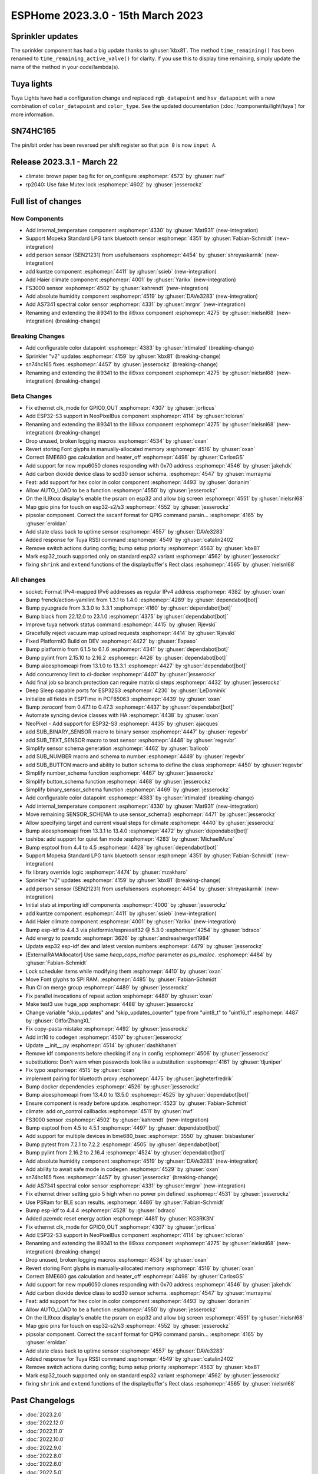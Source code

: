 ESPHome 2023.3.0 - 15th March 2023
==================================

.. seo::
    :description: Changelog for ESPHome 2023.3.0.
    :image: /_static/changelog-2023.3.0.png
    :author: Jesse Hills
    :author_twitter: @jesserockz

.. imgtable::
    :columns: 4

    Internal Temperature, components/sensor/internal_temperature, thermometer.svg
    Mopeka Standard Check LP, components/sensor/mopeka_std_check, mopeka_std_check.jpg
    Person Sensor (SEN21231), components/sensor/sen21231, sen21231.png
    Haier Climate, components/climate/haier, haier.svg
    FS3000, components/sensor/fs3000, fs3000.jpg
    Absolute Humidity, components/sensor/absolute_humidity, water-drop.svg
    AS7341, components/sensor/as7341, as7341.jpg, Spectral Color Sensor


Sprinkler updates
-----------------

The sprinkler component has had a big update thanks to :ghuser:`kbx81`.
The method ``time_remaining()`` has been renamed to ``time_remaining_active_valve()`` for clarity.
If you use this to display time remaining, simply update the name of the method in your code/lambda(s).


Tuya lights
-----------

Tuya Lights have had a configuration change and replaced ``rgb_datapoint`` and ``hsv_datapoint`` with a new
combination of ``color_datapoint`` and ``color_type``. See the updated documentation (:doc:`/components/light/tuya`) for more information.


SN74HC165
---------

The pin/bit order has been reversed per shift register so that ``pin 0`` is now ``input A``.


Release 2023.3.1 - March 22
---------------------------

- climate: brown paper bag fix for on_configure :esphomepr:`4573` by :ghuser:`nwf`
- rp2040: Use fake Mutex lock :esphomepr:`4602` by :ghuser:`jesserockz`


Full list of changes
--------------------

New Components
^^^^^^^^^^^^^^

- Add internal_temperature component :esphomepr:`4330` by :ghuser:`Mat931` (new-integration)
- Support Mopeka Standard LPG tank bluetooth sensor :esphomepr:`4351` by :ghuser:`Fabian-Schmidt` (new-integration)
- add person sensor (SEN21231) from usefulsensors :esphomepr:`4454` by :ghuser:`shreyaskarnik` (new-integration)
- add kuntze component :esphomepr:`4411` by :ghuser:`ssieb` (new-integration)
- Add Haier climate component :esphomepr:`4001` by :ghuser:`Yarikx` (new-integration)
- FS3000 sensor :esphomepr:`4502` by :ghuser:`kahrendt` (new-integration)
- Add absolute humidity component :esphomepr:`4519` by :ghuser:`DAVe3283` (new-integration)
- Add AS7341 spectral color sensor :esphomepr:`4331` by :ghuser:`mrgnr` (new-integration)
- Renaming and extending the ili9341 to the ili9xxx component :esphomepr:`4275` by :ghuser:`nielsnl68` (new-integration) (breaking-change)

Breaking Changes
^^^^^^^^^^^^^^^^

- Add configurable color datapoint :esphomepr:`4383` by :ghuser:`irtimaled` (breaking-change)
- Sprinkler "v2" updates :esphomepr:`4159` by :ghuser:`kbx81` (breaking-change)
- sn74hc165 fixes :esphomepr:`4457` by :ghuser:`jesserockz` (breaking-change)
- Renaming and extending the ili9341 to the ili9xxx component :esphomepr:`4275` by :ghuser:`nielsnl68` (new-integration) (breaking-change)

Beta Changes
^^^^^^^^^^^^

- Fix ethernet clk_mode for GPIO0_OUT :esphomepr:`4307` by :ghuser:`jorticus`
- Add ESP32-S3 support in NeoPixelBus component :esphomepr:`4114` by :ghuser:`rcloran`
- Renaming and extending the ili9341 to the ili9xxx component :esphomepr:`4275` by :ghuser:`nielsnl68` (new-integration) (breaking-change)
- Drop unused, broken logging macros :esphomepr:`4534` by :ghuser:`oxan`
- Revert storing Font glyphs in manually-allocated memory :esphomepr:`4516` by :ghuser:`oxan`
- Correct BME680 gas calculation and heater_off :esphomepr:`4498` by :ghuser:`CarlosGS`
- Add support for new mpu6050 clones responding with 0x70 address :esphomepr:`4546` by :ghuser:`jakehdk`
- Add carbon dioxide device class to scd30 sensor schema. :esphomepr:`4547` by :ghuser:`murrayma`
- Feat: add support for hex color in color component :esphomepr:`4493` by :ghuser:`dorianim`
- Allow AUTO_LOAD to be a function :esphomepr:`4550` by :ghuser:`jesserockz`
- On the ILI9xxx display's enable the psram on esp32 and allow big screen :esphomepr:`4551` by :ghuser:`nielsnl68`
- Map gpio pins for touch on esp32-s2/s3 :esphomepr:`4552` by :ghuser:`jesserockz`
- pipsolar component. Correct the sscanf format for QPIG command parsin… :esphomepr:`4165` by :ghuser:`eroldan`
- Add state class back to uptime sensor :esphomepr:`4557` by :ghuser:`DAVe3283`
- Added response for Tuya RSSI command :esphomepr:`4549` by :ghuser:`catalin2402`
- Remove switch actions during config; bump setup priority :esphomepr:`4563` by :ghuser:`kbx81`
- Mark esp32_touch supported only on standard esp32 variant :esphomepr:`4562` by :ghuser:`jesserockz`
- fixing  ``shrink`` and ``extend`` functions of the displaybuffer's Rect class  :esphomepr:`4565` by :ghuser:`nielsnl68`

All changes
^^^^^^^^^^^

- socket: Format IPv4-mapped IPv6 addresses as regular IPv4 address :esphomepr:`4382` by :ghuser:`oxan`
- Bump frenck/action-yamllint from 1.3.1 to 1.4.0 :esphomepr:`4289` by :ghuser:`dependabot[bot]`
- Bump pyupgrade from 3.3.0 to 3.3.1 :esphomepr:`4160` by :ghuser:`dependabot[bot]`
- Bump black from 22.12.0 to 23.1.0 :esphomepr:`4375` by :ghuser:`dependabot[bot]`
- Improve tuya network status command :esphomepr:`4415` by :ghuser:`Rjevski`
- Gracefully reject vacuum map upload requests :esphomepr:`4414` by :ghuser:`Rjevski`
- Fixed PlatformIO Build on DEV :esphomepr:`4422` by :ghuser:`Expaso`
- Bump platformio from 6.1.5 to 6.1.6 :esphomepr:`4341` by :ghuser:`dependabot[bot]`
- Bump pylint from 2.15.10 to 2.16.2 :esphomepr:`4426` by :ghuser:`dependabot[bot]`
- Bump aioesphomeapi from 13.1.0 to 13.3.1 :esphomepr:`4427` by :ghuser:`dependabot[bot]`
- Add concurrency limit to ci-docker :esphomepr:`4407` by :ghuser:`jesserockz`
- Add final job so branch protection can require matrix ci steps :esphomepr:`4432` by :ghuser:`jesserockz`
- Deep Sleep capable ports for ESP32S3 :esphomepr:`4230` by :ghuser:`LeDominik`
- Initialize all fields in ESPTime in PCF85063 :esphomepr:`4439` by :ghuser:`oxan`
- Bump zeroconf from 0.47.1 to 0.47.3 :esphomepr:`4437` by :ghuser:`dependabot[bot]`
- Automate syncing device classes with HA :esphomepr:`4438` by :ghuser:`oxan`
- NeoPixel - Add support for ESP32-S3 :esphomepr:`4435` by :ghuser:`ajacques`
- add SUB_BINARY_SENSOR macro to binary sensor :esphomepr:`4447` by :ghuser:`regevbr`
- add SUB_TEXT_SENSOR macro to text sensor :esphomepr:`4448` by :ghuser:`regevbr`
- Simplify sensor schema generation :esphomepr:`4462` by :ghuser:`balloob`
- add SUB_NUMBER macro and schema to number :esphomepr:`4449` by :ghuser:`regevbr`
- add SUB_BUTTON macro and ability to button schema to define the class :esphomepr:`4450` by :ghuser:`regevbr`
- Simplify number_schema function :esphomepr:`4467` by :ghuser:`jesserockz`
- Simplify button_schema function :esphomepr:`4468` by :ghuser:`jesserockz`
- Simplify binary_sensor_schema function :esphomepr:`4469` by :ghuser:`jesserockz`
- Add configurable color datapoint :esphomepr:`4383` by :ghuser:`irtimaled` (breaking-change)
- Add internal_temperature component :esphomepr:`4330` by :ghuser:`Mat931` (new-integration)
- Move remaining SENSOR_SCHEMA to use sensor_schema() :esphomepr:`4471` by :ghuser:`jesserockz`
- Allow specifying target and current visual steps for climate :esphomepr:`4440` by :ghuser:`jesserockz`
- Bump aioesphomeapi from 13.3.1 to 13.4.0 :esphomepr:`4472` by :ghuser:`dependabot[bot]`
- toshiba: add support for quiet fan mode :esphomepr:`4283` by :ghuser:`MichaelMure`
- Bump esptool from 4.4 to 4.5 :esphomepr:`4428` by :ghuser:`dependabot[bot]`
- Support Mopeka Standard LPG tank bluetooth sensor :esphomepr:`4351` by :ghuser:`Fabian-Schmidt` (new-integration)
- fix library override logic :esphomepr:`4474` by :ghuser:`mzakharo`
- Sprinkler "v2" updates :esphomepr:`4159` by :ghuser:`kbx81` (breaking-change)
- add person sensor (SEN21231) from usefulsensors :esphomepr:`4454` by :ghuser:`shreyaskarnik` (new-integration)
- Initial stab at importing idf components :esphomepr:`4000` by :ghuser:`jesserockz`
- add kuntze component :esphomepr:`4411` by :ghuser:`ssieb` (new-integration)
- Add Haier climate component :esphomepr:`4001` by :ghuser:`Yarikx` (new-integration)
- Bump esp-idf to 4.4.3 via platformio/espressif32 @ 5.3.0 :esphomepr:`4254` by :ghuser:`bdraco`
- Add energy to pzemdc :esphomepr:`3626` by :ghuser:`andreashergert1984`
- Update esp32 esp-idf dev and latest version numbers :esphomepr:`4479` by :ghuser:`jesserockz`
- [ExternalRAMAllocator] Use same `heap_caps_malloc` parameter as `ps_malloc`. :esphomepr:`4484` by :ghuser:`Fabian-Schmidt`
- Lock scheduler items while modifying them  :esphomepr:`4410` by :ghuser:`oxan`
- Move Font glyphs to SPI RAM. :esphomepr:`4485` by :ghuser:`Fabian-Schmidt`
- Run CI on merge group :esphomepr:`4489` by :ghuser:`jesserockz`
- Fix parallel invocations of repeat action :esphomepr:`4480` by :ghuser:`oxan`
- Make test3 use huge_app :esphomepr:`4488` by :ghuser:`jesserockz`
- Change variable "skip_updates" and "skip_updates_counter" type from "uint8_t" to "uint16_t" :esphomepr:`4487` by :ghuser:`GitforZhangXL`
- Fix copy-pasta mistake :esphomepr:`4492` by :ghuser:`jesserockz`
- Add int16 to codegen :esphomepr:`4507` by :ghuser:`jesserockz`
- Update __init__.py :esphomepr:`4514` by :ghuser:`dashkhaneh`
- Remove idf components before checking if any in config :esphomepr:`4506` by :ghuser:`jesserockz`
- substitutions: Don't warn when passwords look like a substitution :esphomepr:`4161` by :ghuser:`tljuniper`
- Fix typo :esphomepr:`4515` by :ghuser:`oxan`
- implement pairing for bluetooth proxy :esphomepr:`4475` by :ghuser:`jagheterfredrik`
- Bump docker dependencies :esphomepr:`4526` by :ghuser:`jesserockz`
- Bump aioesphomeapi from 13.4.0 to 13.5.0 :esphomepr:`4525` by :ghuser:`dependabot[bot]`
- Ensure component is ready before update. :esphomepr:`4523` by :ghuser:`Fabian-Schmidt`
- climate: add on_control callbacks :esphomepr:`4511` by :ghuser:`nwf`
- FS3000 sensor :esphomepr:`4502` by :ghuser:`kahrendt` (new-integration)
- Bump esptool from 4.5 to 4.5.1 :esphomepr:`4497` by :ghuser:`dependabot[bot]`
- Add support for multiple devices in bme680_bsec :esphomepr:`3550` by :ghuser:`bisbastuner`
- Bump pytest from 7.2.1 to 7.2.2 :esphomepr:`4505` by :ghuser:`dependabot[bot]`
- Bump pylint from 2.16.2 to 2.16.4 :esphomepr:`4524` by :ghuser:`dependabot[bot]`
- Add absolute humidity component :esphomepr:`4519` by :ghuser:`DAVe3283` (new-integration)
- Add ability to await safe mode in codegen :esphomepr:`4529` by :ghuser:`oxan`
- sn74hc165 fixes :esphomepr:`4457` by :ghuser:`jesserockz` (breaking-change)
- Add AS7341 spectral color sensor :esphomepr:`4331` by :ghuser:`mrgnr` (new-integration)
- Fix ethernet driver setting gpio 5 high when no power pin defined :esphomepr:`4531` by :ghuser:`jesserockz`
- Use PSRam for BLE scan results. :esphomepr:`4486` by :ghuser:`Fabian-Schmidt`
- Bump esp-idf to 4.4.4 :esphomepr:`4528` by :ghuser:`bdraco`
- Added pzemdc reset energy action :esphomepr:`4481` by :ghuser:`KG3RK3N`
- Fix ethernet clk_mode for GPIO0_OUT :esphomepr:`4307` by :ghuser:`jorticus`
- Add ESP32-S3 support in NeoPixelBus component :esphomepr:`4114` by :ghuser:`rcloran`
- Renaming and extending the ili9341 to the ili9xxx component :esphomepr:`4275` by :ghuser:`nielsnl68` (new-integration) (breaking-change)
- Drop unused, broken logging macros :esphomepr:`4534` by :ghuser:`oxan`
- Revert storing Font glyphs in manually-allocated memory :esphomepr:`4516` by :ghuser:`oxan`
- Correct BME680 gas calculation and heater_off :esphomepr:`4498` by :ghuser:`CarlosGS`
- Add support for new mpu6050 clones responding with 0x70 address :esphomepr:`4546` by :ghuser:`jakehdk`
- Add carbon dioxide device class to scd30 sensor schema. :esphomepr:`4547` by :ghuser:`murrayma`
- Feat: add support for hex color in color component :esphomepr:`4493` by :ghuser:`dorianim`
- Allow AUTO_LOAD to be a function :esphomepr:`4550` by :ghuser:`jesserockz`
- On the ILI9xxx display's enable the psram on esp32 and allow big screen :esphomepr:`4551` by :ghuser:`nielsnl68`
- Map gpio pins for touch on esp32-s2/s3 :esphomepr:`4552` by :ghuser:`jesserockz`
- pipsolar component. Correct the sscanf format for QPIG command parsin… :esphomepr:`4165` by :ghuser:`eroldan`
- Add state class back to uptime sensor :esphomepr:`4557` by :ghuser:`DAVe3283`
- Added response for Tuya RSSI command :esphomepr:`4549` by :ghuser:`catalin2402`
- Remove switch actions during config; bump setup priority :esphomepr:`4563` by :ghuser:`kbx81`
- Mark esp32_touch supported only on standard esp32 variant :esphomepr:`4562` by :ghuser:`jesserockz`
- fixing  ``shrink`` and ``extend`` functions of the displaybuffer's Rect class  :esphomepr:`4565` by :ghuser:`nielsnl68`

Past Changelogs
---------------

- :doc:`2023.2.0`
- :doc:`2022.12.0`
- :doc:`2022.11.0`
- :doc:`2022.10.0`
- :doc:`2022.9.0`
- :doc:`2022.8.0`
- :doc:`2022.6.0`
- :doc:`2022.5.0`
- :doc:`2022.4.0`
- :doc:`2022.3.0`
- :doc:`2022.2.0`
- :doc:`2022.1.0`
- :doc:`2021.12.0`
- :doc:`2021.11.0`
- :doc:`2021.10.0`
- :doc:`2021.9.0`
- :doc:`2021.8.0`
- :doc:`v1.20.0`
- :doc:`v1.19.0`
- :doc:`v1.18.0`
- :doc:`v1.17.0`
- :doc:`v1.16.0`
- :doc:`v1.15.0`
- :doc:`v1.14.0`
- :doc:`v1.13.0`
- :doc:`v1.12.0`
- :doc:`v1.11.0`
- :doc:`v1.10.0`
- :doc:`v1.9.0`
- :doc:`v1.8.0`
- :doc:`v1.7.0`
